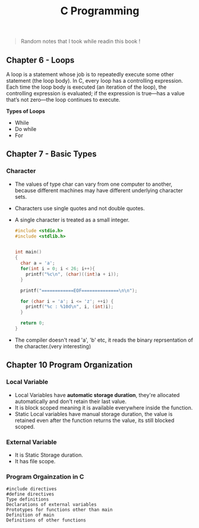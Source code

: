 #+Title: C Programming 
#+Book: C Programming a modern approach


#+begin_quote
Random notes that I took while readin this book !
#+end_quote


** Chapter 6 - Loops

A loop is a statement whose job is to repeatedly execute some other statement (the loop body). In C, every loop has a controlling expression. Each time the loop body is executed (an iteration of the loop), the controlling expression is evaluated;
if the expression is true—has a value that’s not zero—the loop continues to execute.

*Types of Loops*
- While
- Do while
- For

** Chapter 7 - Basic Types
*** Character
- The values of type char can vary from one computer to another, because different machines may have different underlying character sets.

- Characters use single quotes and not double quotes. 

- A single character is treated as a small integer.

 #+begin_src c 
   #include <stdio.h>
   #include <stdlib.h>


   int main()
   {
     char a = 'a';
     for(int i = 0; i < 26; i++){
       printf("%c\n", (char)((int)a + i));
     }

     printf("============EOF==============\n\n");

     for (char i = 'a'; i <= 'z'; ++i) {
       printf("%c : %10d\n", i, (int)i);
     }

     return 0; 
   }
#+end_src

- The compiler doesn't read 'a', 'b' etc, it reads the binary reprsentation of the character.(very interesting)


** Chapter 10 Program Organization 

*** *Local Variable*
- Local Variables have *automatic storage duration*, they're allocated automatically and don't retain their last value.
- It is block scoped meaning it is available everywhere inside the function.
- Static Local variables have manual storage duration, the value is retained even after the function returns the value, its still blocked scoped.

*** *External Variable*
- It is Static Storage duration.
- It has file scope.

*** *Program Orgainzation in C*

#+begin_src 
  #include directives
  #define directives
  Type definitions
  Declarations of external variables
  Prototypes for functions other than main
  Definition of main
  Definitions of other functions
#+end_src
